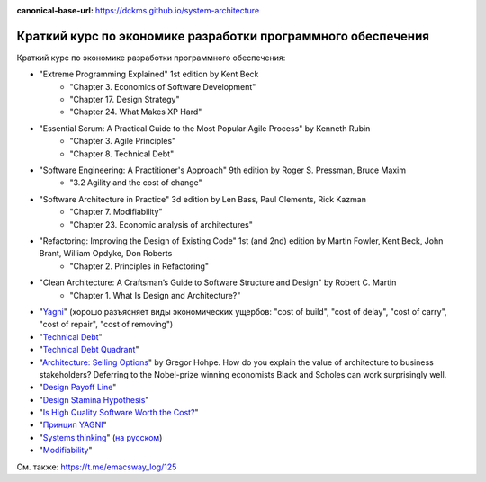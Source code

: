 :canonical-base-url: https://dckms.github.io/system-architecture

.. index:: Economics

.. index::
   single: Literature; in Economics of Software Development
   :name: emacsway-software-development-economics-literature

=============================================================
Краткий курс по экономике разработки программного обеспечения
=============================================================

.. sectionauthor:: Ivan Zakrevsky

Краткий курс по экономике разработки программного обеспечения:

- "Extreme Programming Explained" 1st edition by Kent Beck
    - "Chapter 3. Economics of Software Development"
    - "Chapter 17. Design Strategy"
    - "Chapter 24. What Makes XP Hard"
- "Essential Scrum: A Practical Guide to the Most Popular Agile Process" by Kenneth Rubin
    - "Chapter 3. Agile Principles"
    - "Chapter 8. Technical Debt"
- "Software Engineering: A Practitioner's Approach" 9th edition by Roger S. Pressman, Bruce Maxim
    - "3.2 Agility and the cost of change"
- "Software Architecture in Practice" 3d edition by Len Bass, Paul Clements, Rick Kazman
    - "Chapter 7. Modifiability"
    - "Chapter 23. Economic analysis of architectures"
- "Refactoring: Improving the Design of Existing Code" 1st (and 2nd) edition by Martin Fowler, Kent Beck, John Brant, William Opdyke, Don Roberts
    - "Chapter 2. Principles in Refactoring"
- "Clean Architecture: A Craftsman’s Guide to Software Structure and Design" by Robert C. Martin
    - "Chapter 1. What Is Design and Architecture?"
- "`Yagni <https://martinfowler.com/bliki/Yagni.html>`__" (хорошо разъясняет виды экономических ущербов: "cost of build", "cost of delay", "cost of carry", "cost of repair", "cost of removing")
- "`Technical Debt <https://martinfowler.com/bliki/TechnicalDebt.html>`__"
- "`Technical Debt Quadrant <https://martinfowler.com/bliki/TechnicalDebtQuadrant.html>`__"
- "`Architecture: Selling Options <https://architectelevator.com/architecture/architecture-options/>`__" by Gregor Hohpe. How do you explain the value of architecture to business stakeholders? Deferring to the Nobel-prize winning economists Black and Scholes can work surprisingly well.
- "`Design Payoff Line <https://martinfowler.com/bliki/DesignPayoffLine.html>`__"
- "`Design Stamina Hypothesis <https://martinfowler.com/bliki/DesignStaminaHypothesis.html>`__"
- "`Is High Quality Software Worth the Cost? <https://martinfowler.com/articles/is-quality-worth-cost.html>`__"
- "`Принцип YAGNI <http://sergeyteplyakov.blogspot.com/2016/08/yagni.html>`__"
- "`Systems thinking <https://less.works/less/principles/systems-thinking.html>`__" (`на русском <https://less.works/ru/less/principles/systems-thinking.html>`__)
- "`Modifiability <https://resources.sei.cmu.edu/library/asset-view.cfm?assetid=8299>`__"

См. также: https://t.me/emacsway_log/125
